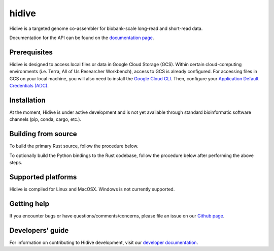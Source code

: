 hidive
""""""""""""

|GitHub release| |PyPI version hidive|

.. |GitHub release| image:: https://img.shields.io/github/release/broadinstitute/hidive.svg
   :target: https://github.com/broadinstitute/hidive/releases/

.. |PyPI version hidive| image:: https://img.shields.io/pypi/v/hidive.svg
   :target: https://pypi.python.org/pypi/hidive/

Hidive is a targeted genome co-assembler for biobank-scale long-read and short-read data.

Documentation for the API can be found on the `documentation page <https://broadinstitute.github.io/hidive/>`_.


Prerequisites
-------------

Hidive is designed to access local files or data in Google Cloud Storage (GCS). Within certain cloud-computing environments (i.e. Terra, All of Us Researcher Workbench), access to GCS is already configured. For accessing files in GCS on your local machine, you will also need to install the `Google Cloud CLI <https://cloud.google.com/sdk/docs/install-sdk>`_. Then, configure your `Application Default Credentials (ADC) <https://cloud.google.com/docs/authentication/provide-credentials-adc#local-dev>`_.


Installation
------------

At the moment, Hidive is under active development and is not yet available through standard bioinformatic software channels (pip, conda, cargo, etc.).


Building from source
--------------------

To build the primary Rust source, follow the procedure below.

.. code-block:: bash
   # Install Rust.
   curl --proto '=https' --tlsv1.2 -sSf https://sh.rustup.rs | sh

   # Clone repository.
   git clone https://github.com/broadinstitute/hidive.git
   cd hidive

   # Build Hidive's Rust codebase.
   cargo build --release

To optionally build the Python bindings to the Rust codebase, follow the procedure below after performing the above steps.

.. code-block:: bash
   # Create a Python virtual environment and install Maturin, the tool that
   # will compile the Rust and Python code into a complete library.
   # For more information on Maturin, visit https://github.com/PyO3/maturin .
   python -mvenv venv
   . venv/bin/activate
   pip install maturin

   # Build the library (with release optimizations) and install it in
   # the currently active virtual environment.
   cd src/pydive/
   maturin develop --release

Supported platforms
-------------------

Hidive is compiled for Linux and MacOSX. Windows is not currently supported.

Getting help
------------

If you encounter bugs or have questions/comments/concerns, please file an issue on our `Github page <https://github.com/broadinstitute/hidive/issues>`_.

Developers' guide
-----------------

For information on contributing to Hidive development, visit our `developer documentation <DEVELOP.rst>`_.
